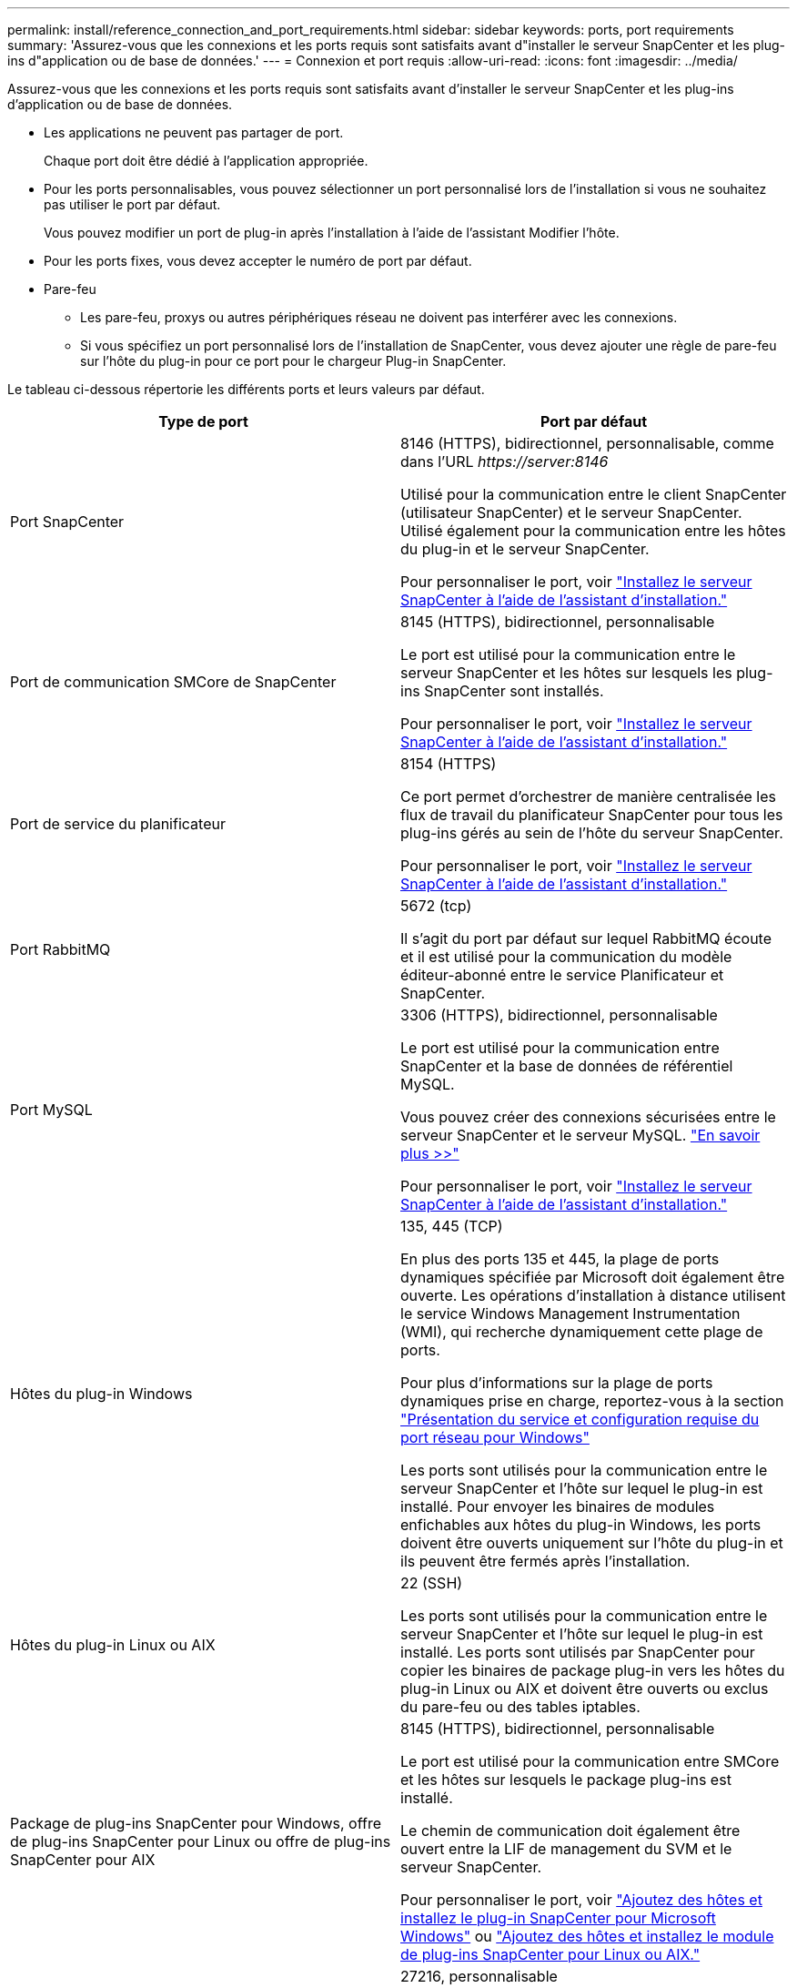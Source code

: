 ---
permalink: install/reference_connection_and_port_requirements.html 
sidebar: sidebar 
keywords: ports, port requirements 
summary: 'Assurez-vous que les connexions et les ports requis sont satisfaits avant d"installer le serveur SnapCenter et les plug-ins d"application ou de base de données.' 
---
= Connexion et port requis
:allow-uri-read: 
:icons: font
:imagesdir: ../media/


[role="lead"]
Assurez-vous que les connexions et les ports requis sont satisfaits avant d'installer le serveur SnapCenter et les plug-ins d'application ou de base de données.

* Les applications ne peuvent pas partager de port.
+
Chaque port doit être dédié à l'application appropriée.

* Pour les ports personnalisables, vous pouvez sélectionner un port personnalisé lors de l'installation si vous ne souhaitez pas utiliser le port par défaut.
+
Vous pouvez modifier un port de plug-in après l'installation à l'aide de l'assistant Modifier l'hôte.

* Pour les ports fixes, vous devez accepter le numéro de port par défaut.
* Pare-feu
+
** Les pare-feu, proxys ou autres périphériques réseau ne doivent pas interférer avec les connexions.
** Si vous spécifiez un port personnalisé lors de l'installation de SnapCenter, vous devez ajouter une règle de pare-feu sur l'hôte du plug-in pour ce port pour le chargeur Plug-in SnapCenter.




Le tableau ci-dessous répertorie les différents ports et leurs valeurs par défaut.

|===
| Type de port | Port par défaut 


 a| 
Port SnapCenter
 a| 
8146 (HTTPS), bidirectionnel, personnalisable, comme dans l'URL _\https://server:8146_

Utilisé pour la communication entre le client SnapCenter (utilisateur SnapCenter) et le serveur SnapCenter. Utilisé également pour la communication entre les hôtes du plug-in et le serveur SnapCenter.

Pour personnaliser le port, voir https://docs.netapp.com/us-en/snapcenter/install/task_install_the_snapcenter_server_using_the_install_wizard.html["Installez le serveur SnapCenter à l'aide de l'assistant d'installation."]



 a| 
Port de communication SMCore de SnapCenter
 a| 
8145 (HTTPS), bidirectionnel, personnalisable

Le port est utilisé pour la communication entre le serveur SnapCenter et les hôtes sur lesquels les plug-ins SnapCenter sont installés.

Pour personnaliser le port, voir https://docs.netapp.com/us-en/snapcenter/install/task_install_the_snapcenter_server_using_the_install_wizard.html["Installez le serveur SnapCenter à l'aide de l'assistant d'installation."]



 a| 
Port de service du planificateur
 a| 
8154 (HTTPS)

Ce port permet d'orchestrer de manière centralisée les flux de travail du planificateur SnapCenter pour tous les plug-ins gérés au sein de l'hôte du serveur SnapCenter.

Pour personnaliser le port, voir https://docs.netapp.com/us-en/snapcenter/install/task_install_the_snapcenter_server_using_the_install_wizard.html["Installez le serveur SnapCenter à l'aide de l'assistant d'installation."]



 a| 
Port RabbitMQ
 a| 
5672 (tcp)

Il s'agit du port par défaut sur lequel RabbitMQ écoute et il est utilisé pour la communication du modèle éditeur-abonné entre le service Planificateur et SnapCenter.



 a| 
Port MySQL
 a| 
3306 (HTTPS), bidirectionnel, personnalisable

Le port est utilisé pour la communication entre SnapCenter et la base de données de référentiel MySQL.

Vous pouvez créer des connexions sécurisées entre le serveur SnapCenter et le serveur MySQL. link:../install/concept_configure_secured_mysql_connections_with_snapcenter_server.html["En savoir plus >>"]

Pour personnaliser le port, voir https://docs.netapp.com/us-en/snapcenter/install/task_install_the_snapcenter_server_using_the_install_wizard.html["Installez le serveur SnapCenter à l'aide de l'assistant d'installation."]



 a| 
Hôtes du plug-in Windows
 a| 
135, 445 (TCP)

En plus des ports 135 et 445, la plage de ports dynamiques spécifiée par Microsoft doit également être ouverte. Les opérations d'installation à distance utilisent le service Windows Management Instrumentation (WMI), qui recherche dynamiquement cette plage de ports.

Pour plus d'informations sur la plage de ports dynamiques prise en charge, reportez-vous à la section https://support.microsoft.com/kb/832017["Présentation du service et configuration requise du port réseau pour Windows"^]

Les ports sont utilisés pour la communication entre le serveur SnapCenter et l'hôte sur lequel le plug-in est installé. Pour envoyer les binaires de modules enfichables aux hôtes du plug-in Windows, les ports doivent être ouverts uniquement sur l'hôte du plug-in et ils peuvent être fermés après l'installation.



 a| 
Hôtes du plug-in Linux ou AIX
 a| 
22 (SSH)

Les ports sont utilisés pour la communication entre le serveur SnapCenter et l'hôte sur lequel le plug-in est installé. Les ports sont utilisés par SnapCenter pour copier les binaires de package plug-in vers les hôtes du plug-in Linux ou AIX et doivent être ouverts ou exclus du pare-feu ou des tables iptables.



 a| 
Package de plug-ins SnapCenter pour Windows, offre de plug-ins SnapCenter pour Linux ou offre de plug-ins SnapCenter pour AIX
 a| 
8145 (HTTPS), bidirectionnel, personnalisable

Le port est utilisé pour la communication entre SMCore et les hôtes sur lesquels le package plug-ins est installé.

Le chemin de communication doit également être ouvert entre la LIF de management du SVM et le serveur SnapCenter.

Pour personnaliser le port, voir https://docs.netapp.com/us-en/snapcenter/protect-scw/task_add_hosts_and_install_snapcenter_plug_in_for_microsoft_windows.html["Ajoutez des hôtes et installez le plug-in SnapCenter pour Microsoft Windows"] ou https://docs.netapp.com/us-en/snapcenter/protect-sco/task_add_hosts_and_installing_the_snapcenter_plug_ins_package_for_linux_or_aix.html["Ajoutez des hôtes et installez le module de plug-ins SnapCenter pour Linux ou AIX."]



 a| 
Plug-in SnapCenter pour bases de données Oracle
 a| 
27216, personnalisable

Le port JDBC par défaut est utilisé par le plug-in pour Oracle pour se connecter à la base de données Oracle.

Pour personnaliser le port, voir https://docs.netapp.com/us-en/snapcenter/protect-sco/task_add_hosts_and_installing_the_snapcenter_plug_ins_package_for_linux_or_aix.html["Ajoutez des hôtes et installez le module de plug-ins SnapCenter pour Linux ou AIX."]



 a| 
Plug-in SnapCenter pour base de données Exchange
 a| 
909, personnalisable

Le NET par défaut. Le port TCP est utilisé par le plug-in pour Windows pour se connecter aux rappels Exchange VSS.

Pour personnaliser le port, voir link:../protect-sce/task_add_hosts_and_install_plug_in_for_exchange.html["Ajoutez des hôtes et installez le plug-in pour Exchange"].



 a| 
Plug-ins pris en charge par NetApp pour SnapCenter
 a| 
9090 (HTTPS), fixe

Il s'agit d'un port interne utilisé uniquement sur l'hôte personnalisé du plug-in ; aucune exception de pare-feu n'est requise.

La communication entre le serveur SnapCenter et les plug-ins personnalisés est routée via le port 8145.



 a| 
Cluster ONTAP ou port de communication SVM
 a| 
443 (HTTPS), bidirectional80 (HTTP), bidirectionnel

Le port est utilisé par le SAL (Storage abstraction Layer) pour la communication entre l'hôte exécutant le serveur SnapCenter et le SVM. Le port est actuellement utilisé par le SAL sur SnapCenter pour les hôtes du plug-in Windows pour la communication entre l'hôte du plug-in SnapCenter et le SVM.



 a| 
Plug-in SnapCenter pour base de données SAP HANA vCode Spell Checkerports
 a| 
3instance_number13 ou 3instance_number15, HTTP ou HTTPS, bidirectionnel et personnalisable

Pour un seul tenant de conteneur de base de données multitenant (MDC), le numéro de port se termine par 13 ; pour non MDC, le numéro de port se termine par 15.

Par exemple, 32013 est le numéro de port pour l'instance 20 et 31015 est le numéro de port pour l'instance 10.

Pour personnaliser le port, voir https://docs.netapp.com/us-en/snapcenter/protect-hana/task_add_hosts_and_install_plug_in_packages_on_remote_hosts_sap_hana.html["Ajoutez des hôtes et installez des modules plug-ins sur des hôtes distants."]



 a| 
Port de communication du contrôleur de domaine
 a| 
Reportez-vous à la documentation Microsoft pour identifier les ports devant être ouverts dans le pare-feu sur un contrôleur de domaine afin que l'authentification fonctionne correctement.

Il est nécessaire d'ouvrir les ports Microsoft requis sur le contrôleur de domaine pour que le serveur SnapCenter, les hôtes Plug-in ou tout autre client Windows puisse authentifier les utilisateurs.

|===
Pour modifier les détails du port, voir link:../admin/concept_manage_hosts.html#modify-plug-in-hosts["Modifier les hôtes du plug-in"].
